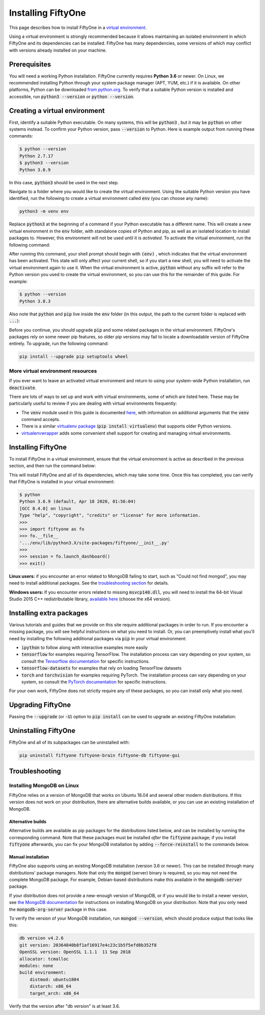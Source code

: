 Installing FiftyOne
===================

.. default-role:: code

This page describes how to install FiftyOne in a
`virtual environment <https://docs.python.org/3/tutorial/venv.html>`_.

Using a virtual environment is strongly recommended because it allows
maintaining an isolated environment in which FiftyOne and its dependencies can
be installed. FiftyOne has many dependencies, some versions of which may
conflict with versions already installed on your machine.

Prerequisites
-------------

You will need a working Python installation. FiftyOne currently requires
**Python 3.6** or newer. On Linux, we recommended installing Python through
your system package manager (APT, YUM, etc.) if it is available. On other
platforms, Python can be downloaded
`from python.org <https://www.python.org/downloads>`_. To verify that a
suitable Python version is installed and accessible, run `python3 --version`
or `python --version`.

Creating a virtual environment
------------------------------

First, identify a suitable Python executable. On many systems, this will be
`python3` , but it may be `python` on other systems instead. To confirm your
Python version, pass `--version` to Python. Here is example output from running
these commands:

.. code-block:: shell

   $ python --version
   Python 2.7.17
   $ python3 --version
   Python 3.6.9

In this case, `python3` should be used in the next step.

Navigate to a folder where you would like to create the virtual environment.
Using the suitable Python version you have identified, run the following to
create a virtual environment called `env` (you can choose any name):

.. code-block:: shell

   python3 -m venv env

Replace `python3` at the beginning of a command if your Python executable has a
different name. This will create a new virtual environment in the `env` folder,
with standalone copies of Python and pip, as well as an isolated location to
install packages to. However, this environment will not be used until it is
*activated*. To activate the virtual environment, run the following command:

.. tabs::

  .. group-tab:: Linux/macOS

    .. code-block:: shell

      . env/bin/activate

    Be sure to include the leading `.`

  .. group-tab:: Windows

    .. code-block:: text

       env\Scripts\activate.bat

After running this command, your shell prompt should begin with `(env)` , which
indicates that the virtual environment has been activated. This state will only
affect your current shell, so if you start a new shell, you will need to
activate the virtual environment again to use it. When the virtual environment
is active, `python` without any suffix will refer to the Python version you
used to create the virtual environment, so you can use this for the remainder
of this guide. For example:

.. code-block:: shell

   $ python --version
   Python 3.8.3

Also note that `python` and `pip` live inside the `env` folder (in this output,
the path to the current folder is replaced with `...`):

.. tabs::

  .. group-tab:: Linux/macOS

    .. code-block:: shell

      $ which python
      .../env/bin/python
      $ which pip
      .../env/bin/pip

  .. group-tab:: Windows

    .. code-block:: text

      > where python
      ...\env\Scripts\python.exe
      C:\Program Files\Python38\python.exe
      > where pip
      ...\env\Scripts\pip.exe
      C:\Program Files\Python38\Scripts\pip.exe

Before you continue, you should upgrade `pip` and some related packages in the
virtual environment. FiftyOne's packages rely on some newer pip features, so
older pip versions may fail to locate a downloadable version of FiftyOne
entirely. To upgrade, run the following command:

.. code-block:: shell

   pip install --upgrade pip setuptools wheel

More virtual environment resources
^^^^^^^^^^^^^^^^^^^^^^^^^^^^^^^^^^

If you ever want to leave an activated virtual environment and return to using
your system-wide Python installation, run `deactivate`.

There are lots of ways to set up and work with virtual environments, some of
which are listed here. These may be particularly useful to review if you are
dealing with virtual environments frequently:

* The `venv` module used in this guide is documented
  `here <https://docs.python.org/3/library/venv.html>`_, with information on
  additional arguments that the `venv` command accepts.
* There is a similar
  `virtualenv package <https://pypi.org/project/virtualenv/>`_
  (`pip install virtualenv`) that supports older Python versions.
* `virtualenvwrapper <https://virtualenvwrapper.readthedocs.io/en/latest/>`_
  adds some convenient shell support for creating and managing virtual
  environments.

Installing FiftyOne
-------------------

To install FiftyOne in a virtual environment, ensure that the virtual
environment is active as described in the previous section, and then run the
command below:

.. tabs::

  .. group-tab:: Private Beta

    .. code-block:: text

        FiftyOne is currently in private beta. If you have registered, check
        your FiftyOne Beta welcome email to find this command.

        If you haven't registered for the FiftyOne Beta, you can sign up at
        https://voxel51.com/fiftyone/#beta

This will install FiftyOne and all of its dependencies, which may take some
time. Once this has completed, you can verify that FiftyOne is installed in
your virtual environment:

.. code-block:: shell

   $ python
   Python 3.6.9 (default, Apr 18 2020, 01:56:04)
   [GCC 8.4.0] on linux
   Type "help", "copyright", "credits" or "license" for more information.
   >>>
   >>> import fiftyone as fo
   >>> fo.__file__
   '.../env/lib/python3.X/site-packages/fiftyone/__init__.py'
   >>>
   >>> session = fo.launch_dashboard()
   >>> exit()

**Linux users:** if you encounter an error related to MongoDB failing to start,
such as "Could not find mongod", you may need to install additional packages.
See the `troubleshooting section <#troubleshooting>`_ for details.

**Windows users:** If you encounter errors related to missing `msvcp140.dll`,
you will need to install the 64-bit Visual Studio 2015 C++ redistributable
library,
`available here <https://www.microsoft.com/en-us/download/details.aspx?id=48145>`_
(choose the x64 version).

Installing extra packages
-------------------------

Various tutorials and guides that we provide on this site require additional
packages in order to run. If you encounter a missing package, you will see
helpful instructions on what you need to install. Or, you can preemptively
install what you'll need by installing the following additional packages via
`pip` in your virtual environment:

* `ipython` to follow along with interactive examples more easily
* `tensorflow` for examples requiring TensorFlow. The installation process
  can vary depending on your system, so consult the
  `Tensorflow documentation <https://www.tensorflow.org/install>`_ for specific
  instructions.
* `tensorflow-datasets` for examples that rely on loading TensorFlow datasets
* `torch` and `torchvision` for examples requiring PyTorch. The installation
  process can vary depending on your system, so consult the
  `PyTorch documentation <https://pytorch.org/get-started/locally/>`_ for
  specific instructions.

For your own work, FiftyOne does not strictly require any of these packages, so
you can install only what you need.

Upgrading FiftyOne
------------------

Passing the `--upgrade` (or `-U`) option to `pip install` can be used to
upgrade an existing FiftyOne installation:

.. tabs::

  .. group-tab:: Private Beta

    .. code-block:: text

        FiftyOne is currently in private beta. If you have registered, check
        your FiftyOne Beta welcome email to find this command.

        If you haven't registered for the FiftyOne Beta, you can sign up at
        https://voxel51.com/fiftyone/#beta

Uninstalling FiftyOne
---------------------

FiftyOne and all of its subpackages can be uninstalled with:

.. code-block:: shell

   pip uninstall fiftyone fiftyone-brain fiftyone-db fiftyone-gui

Troubleshooting
---------------

Installing MongoDB on Linux
^^^^^^^^^^^^^^^^^^^^^^^^^^^

FiftyOne relies on a version of MongoDB that works on Ubuntu 18.04 and several
other modern distributions. If this version does not work on your distribution,
there are alternative builds available, or you can use an existing installation
of MongoDB.

Alternative builds
~~~~~~~~~~~~~~~~~~

Alternative builds are available as pip packages for the distributions listed
below, and can be installed by running the corresponding command. Note that
these packages must be installed *after* the `fiftyone` package; if you install
`fiftyone` afterwards, you can fix your MongoDB installation by adding
`--force-reinstall` to the commands below.

.. tabs::

  .. group-tab:: Private Beta

    .. code-block:: text

        FiftyOne is currently in private beta. If you have registered, check
        your FiftyOne Beta welcome email to find this command.

        If you haven't registered for the FiftyOne Beta, you can sign up at
        https://voxel51.com/fiftyone/#beta

Manual installation
~~~~~~~~~~~~~~~~~~~

FiftyOne also supports using an existing MongoDB installation (version 3.6 or
newer). This can be installed through many distributions' package managers.
Note that only the `mongod` (server) binary is required, so you may not need
the complete MongoDB package. For example, Debian-based distributions make this
available in the `mongodb-server` package.

If your distribution does not provide a new-enough version of MongoDB, or if
you would like to install a newer version, see
`the MongoDB documentation <https://docs.mongodb.com/manual/administration/install-on-linux/>`_
for instructions on installing MongoDB on your distribution. Note that you only
need the `mongodb-org-server` package in this case.

To verify the version of your MongoDB installation, run `mongod --version`,
which should produce output that looks like this:

.. code-block:: shell

   db version v4.2.6
   git version: 20364840b8f1af16917e4c23c1b5f5efd8b352f8
   OpenSSL version: OpenSSL 1.1.1  11 Sep 2018
   allocator: tcmalloc
   modules: none
   build environment:
       distmod: ubuntu1804
       distarch: x86_64
       target_arch: x86_64

Verify that the version after "db version" is at least 3.6.
